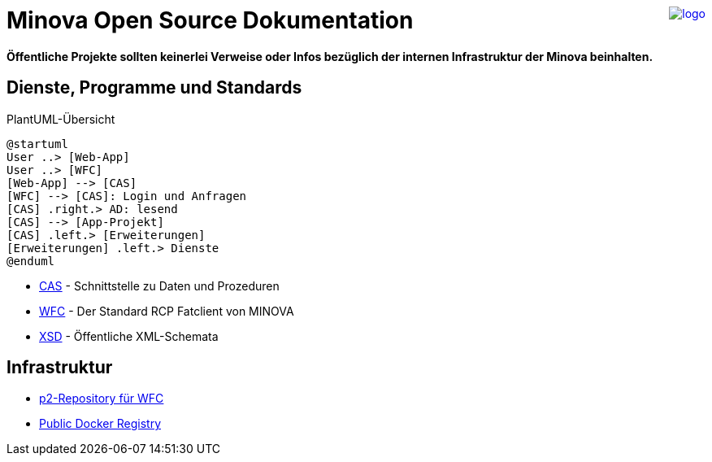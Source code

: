 ++++
<a href="https://www.minova.de/" >
<img src="https://www.minova.de/files/Minova/Ueber_uns/minova-logo-105.svg" alt="logo" align="right"/>
</a>
++++

# Minova Open Source Dokumentation

**Öffentliche Projekte sollten keinerlei Verweise oder Infos bezüglich der internen Infrastruktur der Minova beinhalten.**

## Dienste, Programme und Standards

[plantuml, format="svg"]
.PlantUML-Übersicht
....
@startuml
User ..> [Web-App]
User ..> [WFC]
[Web-App] --> [CAS]
[WFC] --> [CAS]: Login und Anfragen
[CAS] .right.> AD: lesend
[CAS] --> [App-Projekt]
[CAS] .left.> [Erweiterungen]
[Erweiterungen] .left.> Dienste
@enduml
....

* link:https://github.com/minova-afis/aero.minova.core.application.system[CAS] - Schnittstelle zu Daten und Prozeduren
* link:https://github.com/minova-afis/aero.minova.rcp[WFC] - Der Standard RCP Fatclient von MINOVA
* link:https://github.com/minova-afis/aero.minova.xsd[XSD] - Öffentliche XML-Schemata

## Infrastruktur

* link:https://github.com/minova-afis/aero.minova.rcp.updatesite[p2-Repository für WFC]
* link:https://hub.docker.com/u/minova[Public Docker Registry]
